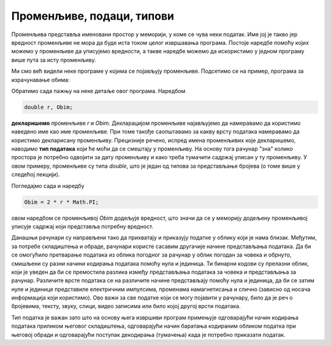 Променљиве, подаци, типови
==========================

Променљива представља именовани простор у меморији, у коме се чува неки податак. Име јој је такво јер вредност променљиве не мора да буде иста током целог извршавања програма. Постоје наредбе помоћу којих можемо у променљиве да уписујемо вредности, а такве наредбе можемо да искористимо у једном програму више пута за исту променљиву.

Ми смо већ видели неке програме у којима се појављују променљиве. Подсетимо се на пример, програма за израчунавање обима:

.. activecode:: obim2
    :passivecode: true
    :coach:
    :includesrc: _src/sekvencijalni/obim.cs

Обратимо сада пажњу на неке детаље овог програма. Наредбом

.. code-block:: csharp

    double r, Obim;

**декларишемо** променљиве *r* и *Obim*. Декларацијом променљиве најављујемо да намеравамо да користимо наведено име као име променљиве. При томе такође саопштавамо за какву врсту података намеравамо да користимо декларисану променљиву. Прецизније речено, испред имена променљивих које декларишемо, наводимо **тип података** који ће моћи да се смештају у променљиву. На основу тога рачунар "зна" колико простора је потребно одвојити за дату променљиву и како треба тумачити садржај уписан у ту променљиву. У овом примеру, променљиве су типа *double*, што је један од типова за представљање бројева (о томе више у следећој лекцији).

Погледајмо сада и наредбу

.. code-block:: csharp

    Obim = 2 * r * Math.PI;

овом наредбом се променљивој *Obim* додељује вредност, што значи да се у меморију додељену променљивој уписује садржај који представља потребну вредност. 

Данашњи рачунари су направљени тако да прихватају и приказују податке у облику који је нама близак. Међутим, за потребе складиштења и обраде, рачунари користе сасавим другачије начине представљања података. Да би се омогућило претварање података из облика погодног за рачунар у облик погодан за човека и обрнуто, смишљени су разни начини кодирања података помоћу нула и јединица. Ти бинарни кодови су прелазни облик, који је уведен да би се премостила разлика између представљања података за човека и представљања за рачунар. Различите врсте података се на различите начине представљају помоћу нула и јединица, да би се затим нуле и јединице представиле електричним импулсима, променама намагнетисања и слично (зависно од носача информација који користимо). Ово важи за све податке који се могу појавити у рачунару, било да је реч о бројевима, тексту, звуку, слици, видео записима или било којој другој врсти података.

Тип податка је важан зато што на основу њега извршиви програм примењује одговарајући начин кодирања података приликом његовог складиштења, одговарајући начин баратања кодираним обликом податка при његовој обради и одговарајући поступак декодирања (тумачења) када је потребно приказати податак.
